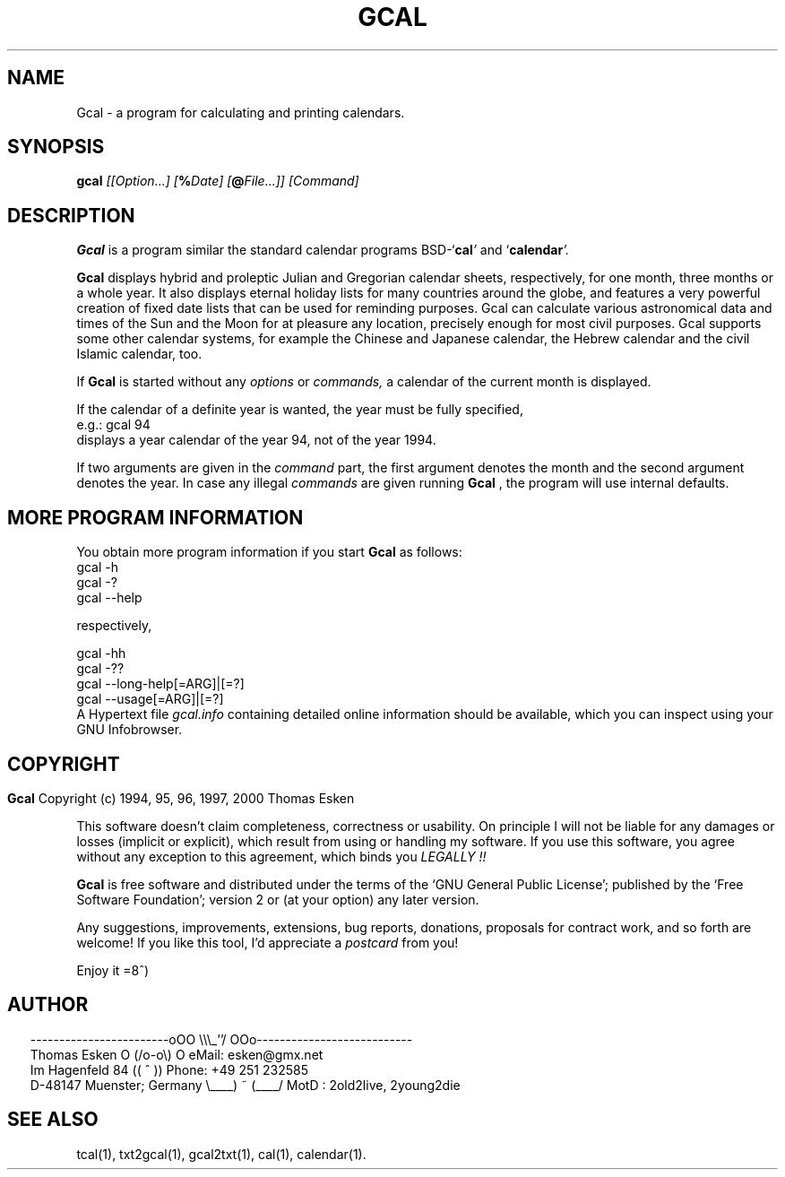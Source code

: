 .\" $Id: gcal.1 v0.48 2000/06/14 00:04:08 tom Exp $
.\"
.\" gcal.1:  American-English [n]roff source of Unix manual page
.\"
.\" Copyright (c) 1994, 95, 96, 1997, 2000 Thomas Esken
.\"
.\"
.\" Permission is granted to make and distribute verbatim copies of
.\" this manual provided the copyright notice and this permission notice
.\" are preserved on all copies.
.\"
.\" Permission is granted to copy and distribute modified versions of this
.\" manual under the conditions for verbatim copying, provided that the entire
.\" resulting derived work is distributed under the terms of a permission
.\" notice identical to this one.
.\"
.\" Permission is granted to copy and distribute translations of this manual
.\" into another language, under the above conditions for modified versions,
.\" except that this permission notice may be stated in a translation approved
.\" by the Free Software Foundation.
.\"
.\"
.\" ------------------------oOO      \\\_''/      OOo---------------------------
.\" Thomas Esken               O     (/o-o\)     O  eMail: esken@gmx.net
.\" Im Hagenfeld 84                 ((  ^  ))       Phone: +49 251 232585
.\" D-48147 Muenster; Germany    \____) ~ (____/    MotD : 2old2live, 2young2die
.\"
.\"
.de EX \"Begin example
.ne 5
.if n .sp 1
.if t .sp .5
.nf
.in +5n
..
.de EE \"End example
.fi
.in -5n
.if n .sp 1
.if t .sp .5
..
.\" Page parameters
.ll 6.5i
.pl 11i
.po 0
.\"
.TH GCAL 1 "June 14, 2000"
.SH NAME
Gcal \- a program for calculating and printing calendars.
.SH SYNOPSIS
.B gcal \fI[[Option\&...] [\fB%\fIDate] [\fB@\fIFile\&...]] [Command]
.SH DESCRIPTION
.B Gcal
is a program similar the standard calendar programs BSD\-`\fBcal\fI'
.ft R
and `\fBcalendar\fI'.
.ft R
.sp
.B Gcal
displays hybrid and proleptic Julian and Gregorian calendar sheets,
respectively, for one month, three months or a whole year.  It also
displays eternal holiday lists for many countries around the globe,
and features a very powerful creation of fixed date lists that can
be used for reminding purposes.  Gcal can calculate various astronomical
data and times of the Sun and the Moon for at pleasure any location,
precisely enough for most civil purposes.  Gcal supports some other
calendar systems, for example the Chinese and Japanese calendar,
the Hebrew calendar and the civil Islamic calendar, too.
.sp
If
.B Gcal
is started without any
.I options
or
.I commands,
a calendar of the current month is displayed.
.sp
If the calendar of a definite year is wanted, the year must be fully specified,
.EX
e.g.:  gcal 94
.EE
displays a year calendar of the year 94, not of the year 1994.
.sp
If two arguments are given in the
.I command
part, the first argument denotes the month and the second argument denotes the
year. In case any illegal
.I commands
are given running
.B Gcal
, the program will use internal defaults.
.SH MORE PROGRAM INFORMATION
You obtain more program information if you start
.B Gcal
as follows:
.EX
gcal \-h
gcal \-?
gcal \-\-help

respectively,

gcal \-hh
gcal \-??
gcal \-\-long-help[=ARG]|[=?]
gcal \-\-usage[=ARG]|[=?]
.EE
A Hypertext file
.I gcal.info
containing detailed online information should be available, which you can
inspect using your GNU Infobrowser.
.bp
.SH COPYRIGHT
.in 0
.sp
.B Gcal
Copyright (c) 1994, 95, 96, 1997, 2000 Thomas Esken
.LP
This software doesn't claim completeness, correctness or usability.
On principle I will not be liable for any damages or losses (implicit
or explicit), which result from using or handling my software.
If you use this software, you agree without any exception to this
agreement, which binds you
.I LEGALLY !!
.sp
.B Gcal
is free software and distributed under the terms of the `GNU General
Public License'; published by the `Free Software Foundation'; version 2 or
(at your option) any later version.
.sp
Any suggestions, improvements, extensions, bug reports, donations, proposals
for contract work, and so forth are welcome!  If you like this tool, I'd
appreciate a
.I postcard
from you!
.sp
Enjoy it   =8^)
.SH AUTHOR
.in 2
.nf
------------------------oOO      \e\e\e_''/      OOo---------------------------
Thomas Esken               O     (/o-o\e)     O  eMail: esken@gmx.net
Im Hagenfeld 84                 ((  ^  ))       Phone: +49 251 232585
D-48147 Muenster; Germany    \e____) ~ (____/    MotD : 2old2live, 2young2die
.fi
.SH SEE ALSO
tcal(1),
txt2gcal(1),
gcal2txt(1),
cal(1),
calendar(1).
